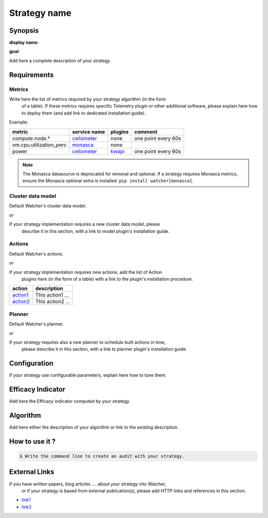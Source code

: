 =============
Strategy name
=============

Synopsis
--------

**display name**:

**goal**:

Add here a complete description of your strategy

Requirements
------------

Metrics
*******

Write here the list of metrics required by your strategy algorithm (in the form
 of a table). If these metrics requires specific Telemetry plugin or other
 additional software, please explain here how to deploy them (and add link to
 dedicated installation guide).

Example:

======================= ============ ======= =======
metric                  service name plugins comment
======================= ============ ======= =======
compute.node.*          ceilometer_  none    one point every 60s
vm.cpu.utilization_perc monasca_     none
power                   ceilometer_  kwapi_  one point every 60s
======================= ============ ======= =======


.. _ceilometer: https://docs.openstack.org/ceilometer/latest/admin/telemetry-measurements.html#openstack-compute
.. _monasca: https://github.com/openstack/monasca-agent/blob/master/docs/Libvirt.md

.. note::
   The Monasca datasource is deprecated for removal and optional. If a strategy requires Monasca metrics,
   ensure the Monasca optional extra is installed: ``pip install watcher[monasca]``.

.. _kwapi: https://kwapi.readthedocs.io/en/latest/index.html


Cluster data model
******************

Default Watcher's cluster data model.

or

If your strategy implementation requires a new cluster data model, please
 describe it in this section, with a link to model plugin's installation guide.

Actions
*******

Default Watcher's actions.

or

If your strategy implementation requires new actions, add the list of Action
 plugins here (in the form of a table) with a link to the plugin's installation
 procedure.

======== =================
action   description
======== =================
action1_ This action1 ...
action2_ This action2 ...
======== =================

.. _action1 : https://github.com/myrepo/watcher/plugins/action1
.. _action2 : https://github.com/myrepo/watcher/plugins/action2

Planner
*******

Default Watcher's planner.

or

If your strategy requires also a new planner to schedule built actions in time,
 please describe it in this section, with a link to planner plugin's
 installation guide.

Configuration
-------------

If your strategy use configurable parameters, explain here how to tune them.


Efficacy Indicator
------------------

Add here the Efficacy indicator computed by your strategy.

Algorithm
---------

Add here either the description of your algorithm or
link to the existing description.

How to use it ?
---------------

.. code-block:: shell

    $ Write the command line to create an audit with your strategy.

External Links
--------------

If you have written papers, blog articles .... about your strategy into Watcher,
 or if your strategy is based from external publication(s), please add HTTP
 links and references in this section.

- `link1 <http://www.link1.papers.com>`_
- `link2 <http://www.link2.papers.com>`_
